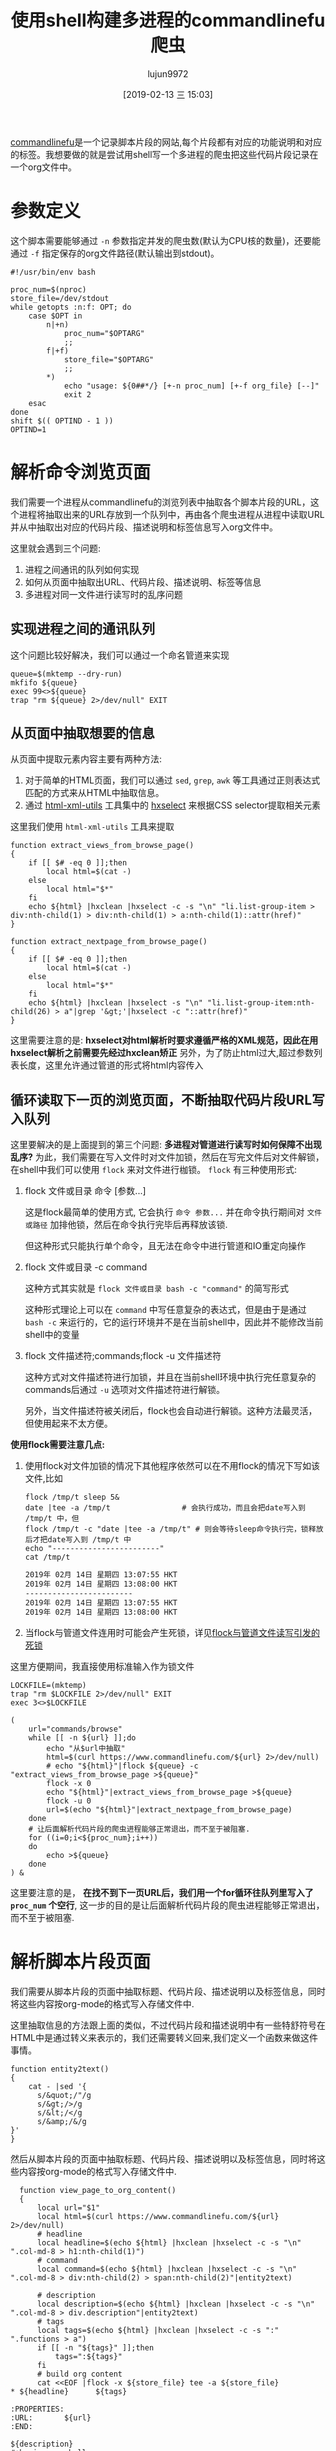 #+TITLE: 使用shell构建多进程的commandlinefu爬虫
#+AUTHOR: lujun9972
#+TAGS: linux和它的小伙伴
#+DATE: [2019-02-13 三 15:03]
#+LANGUAGE:  zh-CN
#+OPTIONS:  H:6 num:nil toc:t \n:nil ::t |:t ^:nil -:nil f:t *:t <:nil

[[https://www.commandlinefu.com][commandlinefu]]是一个记录脚本片段的网站,每个片段都有对应的功能说明和对应的标签。我想要做的就是尝试用shell写一个多进程的爬虫把这些代码片段记录在一个org文件中。

* 参数定义

这个脚本需要能够通过 =-n= 参数指定并发的爬虫数(默认为CPU核的数量)，还要能通过 =-f= 指定保存的org文件路径(默认输出到stdout)。
#+BEGIN_SRC shell :tangle "~/bin/commandlinefu_spider.bash"
  #!/usr/bin/env bash

  proc_num=$(nproc)
  store_file=/dev/stdout
  while getopts :n:f: OPT; do
      case $OPT in
          n|+n)
              proc_num="$OPTARG"
              ;;
          f|+f)
              store_file="$OPTARG"
              ;;
          ,*)
              echo "usage: ${0##*/} [+-n proc_num] [+-f org_file} [--]"
              exit 2
      esac
  done
  shift $(( OPTIND - 1 ))
  OPTIND=1
#+END_SRC

* 解析命令浏览页面

我们需要一个进程从commandlinefu的浏览列表中抽取各个脚本片段的URL，这个进程将抽取出来的URL存放到一个队列中，再由各个爬虫进程从进程中读取URL并从中抽取出对应的代码片段、描述说明和标签信息写入org文件中。

这里就会遇到三个问题: 
1. 进程之间通讯的队列如何实现
2. 如何从页面中抽取出URL、代码片段、描述说明、标签等信息
3. 多进程对同一文件进行读写时的乱序问题

** 实现进程之间的通讯队列
这个问题比较好解决，我们可以通过一个命名管道来实现
#+BEGIN_SRC shell :tangle "~/bin/commandlinefu_spider.bash"
  queue=$(mktemp --dry-run)
  mkfifo ${queue}
  exec 99<>${queue}
  trap "rm ${queue} 2>/dev/null" EXIT
#+END_SRC

** 从页面中抽取想要的信息
从页面中提取元素内容主要有两种方法:
1. 对于简单的HTML页面，我们可以通过 =sed=, =grep=, =awk= 等工具通过正则表达式匹配的方式来从HTML中抽取信息。
2. 通过 [[https://www.w3.org/Tools/HTML-XML-utils/][html-xml-utils]] 工具集中的 [[https://www.w3.org/Tools/HTML-XML-utils/man1/hxselect.html][hxselect]] 来根据CSS selector提取相关元素
 
这里我们使用 =html-xml-utils= 工具来提取
#+BEGIN_SRC shell  :tangle "~/bin/commandlinefu_spider.bash"
  function extract_views_from_browse_page()
  {
      if [[ $# -eq 0 ]];then
          local html=$(cat -)
      else
          local html="$*"
      fi
      echo ${html} |hxclean |hxselect -c -s "\n" "li.list-group-item > div:nth-child(1) > div:nth-child(1) > a:nth-child(1)::attr(href)"
  }

  function extract_nextpage_from_browse_page()
  {
      if [[ $# -eq 0 ]];then
          local html=$(cat -)
      else
          local html="$*"
      fi
      echo ${html} |hxclean |hxselect -s "\n" "li.list-group-item:nth-child(26) > a"|grep '&gt;'|hxselect -c "::attr(href)"
  }
#+END_SRC

这里需要注意的是: *hxselect对html解析时要求遵循严格的XML规范，因此在用hxselect解析之前需要先经过hxclean矫正*
另外，为了防止html过大,超过参数列表长度，这里允许通过管道的形式将html内容传入

** 循环读取下一页的浏览页面，不断抽取代码片段URL写入队列
这里要解决的是上面提到的第三个问题: *多进程对管道进行读写时如何保障不出现乱序?*
为此，我们需要在写入文件时对文件加锁，然后在写完文件后对文件解锁，在shell中我们可以使用 =flock= 来对文件进行枷锁。
=flock= 有三种使用形式:

1. flock 文件或目录 命令 [参数...]

   这是flock最简单的使用方式, 它会执行 =命令 参数...= 并在命令执行期间对 =文件或路径= 加排他锁，然后在命令执行完毕后再释放该锁.

   但这种形式只能执行单个命令，且无法在命令中进行管道和IO重定向操作

2. flock 文件或目录 -c command
   
   这种方式其实就是 =flock 文件或目录 bash -c "command"= 的简写形式

   这种形式理论上可以在 =command= 中写任意复杂的表达式，但是由于是通过 =bash -c= 来运行的，它的运行环境并不是在当前shell中，因此并不能修改当前shell中的变量

3. flock 文件描述符;commands;flock -u 文件描述符

   这种方式对文件描述符进行加锁，并且在当前shell环境中执行完任意复杂的commands后通过 =-u= 选项对文件描述符进行解锁。
   
   另外，当文件描述符被关闭后，flock也会自动进行解锁。这种方法最灵活，但使用起来不太方便。

*使用flock需要注意几点:*

1. 使用flock对文件加锁的情况下其他程序依然可以在不用flock的情况下写如该文件,比如
   #+BEGIN_SRC shell :results org
     flock /tmp/t sleep 5&
     date |tee -a /tmp/t                # 会执行成功，而且会把date写入到 /tmp/t 中，但
     flock /tmp/t -c "date |tee -a /tmp/t" # 则会等待sleep命令执行完，锁释放后才把date写入到 /tmp/t 中
     echo "------------------------"
     cat /tmp/t
   #+END_SRC
   
   #+RESULTS:
   #+BEGIN_SRC org
   2019年 02月 14日 星期四 13:07:55 HKT
   2019年 02月 14日 星期四 13:08:00 HKT
   ------------------------
   2019年 02月 14日 星期四 13:07:55 HKT
   2019年 02月 14日 星期四 13:08:00 HKT
   #+END_SRC

2. 当flock与管道文件连用时可能会产生死锁，详见[[ego-link:../%E5%BC%82%E9%97%BB%E5%BD%95/flock%E4%B8%8E%E5%91%BD%E5%90%8D%E7%AE%A1%E9%81%93%E8%AF%BB%E5%86%99%E5%BC%95%E5%8F%91%E7%9A%84%E6%AD%BB%E9%94%81.org][flock与管道文件读写引发的死锁]]

   
这里方便期间，我直接使用标准输入作为锁文件
#+BEGIN_SRC shell :tangle "~/bin/commandlinefu_spider.bash"
  LOCKFILE=(mktemp)
  trap "rm $LOCKFILE 2>/dev/null" EXIT
  exec 3<>$LOCKFILE

  (
      url="commands/browse"
      while [[ -n ${url} ]];do
          echo "从$url中抽取"
          html=$(curl https://www.commandlinefu.com/${url} 2>/dev/null)
          # echo "${html}"|flock ${queue} -c "extract_views_from_browse_page >${queue}"
          flock -x 0
          echo "${html}"|extract_views_from_browse_page >${queue}
          flock -u 0
          url=$(echo "${html}"|extract_nextpage_from_browse_page)
      done
      # 让后面解析代码片段的爬虫进程能够正常退出，而不至于被阻塞.
      for ((i=0;i<${proc_num};i++))
      do
          echo >${queue}
      done
  ) &
#+END_SRC

这里要注意的是， *在找不到下一页URL后，我们用一个for循环往队列里写入了 =proc_num= 个空行*, 这一步的目的是让后面解析代码片段的爬虫进程能够正常退出，而不至于被阻塞.

* 解析脚本片段页面
我们需要从脚本片段的页面中抽取标题、代码片段、描述说明以及标签信息，同时将这些内容按org-mode的格式写入存储文件中.

这里抽取信息的方法跟上面的类似，不过代码片段和描述说明中有一些特舒符号在HTML中是通过转义来表示的，我们还需要转义回来,我们定义一个函数来做这件事情。
#+BEGIN_SRC shell :tangle "~/bin/commandlinefu_spider.bash"
  function entity2text()
  {
      cat - |sed '{
        s/&quot;/"/g
        s/&gt;/>/g
        s/&lt;/</g
        s/&amp;/&/g
  }'
  }
#+END_SRC

然后从脚本片段的页面中抽取标题、代码片段、描述说明以及标签信息，同时将这些内容按org-mode的格式写入存储文件中.
#+BEGIN_SRC shell :tangle "~/bin/commandlinefu_spider.bash"
    function view_page_to_org_content()
    {
        local url="$1"
        local html=$(curl https://www.commandlinefu.com/${url} 2>/dev/null)
        # headline
        local headline=$(echo ${html} |hxclean |hxselect -c -s "\n" ".col-md-8 > h1:nth-child(1)")
        # command
        local command=$(echo ${html} |hxclean |hxselect -c -s "\n" ".col-md-8 > div:nth-child(2) > span:nth-child(2)"|entity2text)

        # description
        local description=$(echo ${html} |hxclean |hxselect -c -s "\n" ".col-md-8 > div.description"|entity2text)
        # tags
        local tags=$(echo ${html} |hxclean |hxselect -c -s ":" ".functions > a")
        if [[ -n "${tags}" ]];then
            tags=":${tags}"
        fi
        # build org content
        cat <<EOF |flock -x ${store_file} tee -a ${store_file}
  ,* ${headline}      ${tags}

  :PROPERTIES:
  :URL:       ${url}
  :END:

  ${description}
  ,#+begin_src shell
  ${command}
  ,#+end_src

  EOF
    }
#+END_SRC

注意最后输出org-mode的格式并写入存储文件中的代码不要写成下面这样
#+BEGIN_SRC shell
      flock -x ${store_file} cat <<EOF >${store_file}
      ,* ${headline}\t\t ${tags}
      ${description}
      ,#+begin_src shell
      ${command}
      ,#+end_src
  EOF
#+END_SRC
它的意思是使用 =flock= 对 =cat= 命令进行加锁，再把 =flock= 整个命令的结果通过重定向输出到存储文件中，而重定向输出的这个过程是没有加锁的。


* 组合起来
为了防止[[ego-link:../%E5%BC%82%E9%97%BB%E5%BD%95/flock%E4%B8%8E%E5%91%BD%E5%90%8D%E7%AE%A1%E9%81%93%E8%AF%BB%E5%86%99%E5%BC%95%E5%8F%91%E7%9A%84%E6%AD%BB%E9%94%81.org][发生死锁]]，这里从管道中读取URL时设置了超时，当出现超时就意味着生产进程赶不上消费进程的消费速度,因此消费进程休眠一秒后再次检查队列中的URL
#+BEGIN_SRC shell :tangle "~/bin/commandlinefu_spider.bash"
  for ((i=0;i<${proc_num};i++))
  do
      (
          while :
          do
              flock -x 0
              read -t 1 -u 99 url
              read_return=$?
              flock -u 0
              if [[ ${read_return} -ne 0 ]];then
                  sleep 1
                  continue
              fi

              if [[ -z "$url" ]];then
                  break
              fi
              view_page_to_org_content ${url}
          done
  ) &
  done
  wait
#+END_SRC

